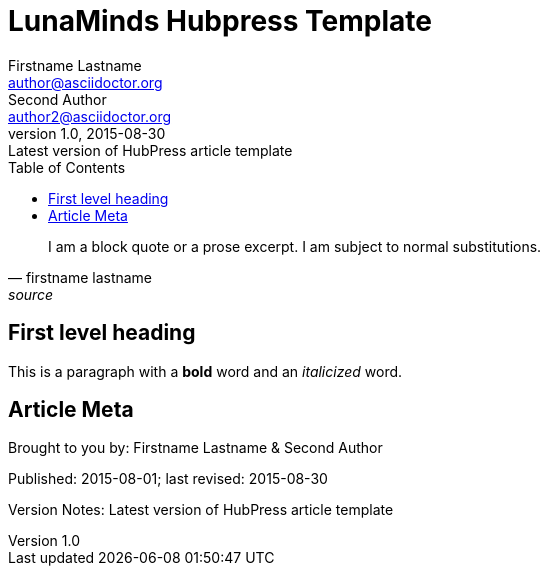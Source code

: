 = LunaMinds Hubpress Template
Firstname Lastname <author@asciidoctor.org>; Second Author <author2@asciidoctor.org>
v1.0, 2015-08-30: Latest version of HubPress article template
:published_at: 2015-08-01
:hp-image: covers/a-cover-image.jpg
:hp-tags: HubPress, Blog, Open Source, 
:hp-alt-title: used instead of the HTML file name generated by HubPress
:toc:


[quote, firstname lastname, source]
____
I am a block quote or a prose excerpt.
I am subject to normal substitutions.
____

== First level heading

This is a paragraph with a *bold* word and an _italicized_ word.



== Article Meta

Brought to you by: {author} & {author_2}

Published: {published_at}; last revised: {revdate}

Version Notes: {revremark}